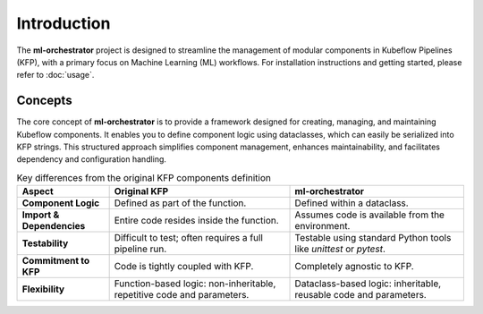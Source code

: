 .. _introduction:

Introduction
============

The **ml-orchestrator** project is designed to streamline the management of modular components in Kubeflow Pipelines (KFP),
with a primary focus on Machine Learning (ML) workflows. For installation instructions and getting started, please refer to :doc:`usage`.

Concepts
--------

The core concept of **ml-orchestrator** is to provide a framework designed for creating, managing, and maintaining Kubeflow components.
It enables you to define component logic using dataclasses, which can easily be serialized into KFP strings.
This structured approach simplifies component management, enhances maintainability, and facilitates dependency and configuration handling.

.. list-table:: Key differences from the original KFP components definition
   :header-rows: 1

   * - Aspect
     - Original KFP
     - **ml-orchestrator**
   * - **Component Logic**
     - Defined as part of the function.
     - Defined within a dataclass.
   * - **Import & Dependencies**
     - Entire code resides inside the function.
     - Assumes code is available from the environment.
   * - **Testability**
     - Difficult to test; often requires a full pipeline run.
     - Testable using standard Python tools like `unittest` or `pytest`.
   * - **Commitment to KFP**
     - Code is tightly coupled with KFP.
     - Completely agnostic to KFP.
   * - **Flexibility**
     - Function-based logic: non-inheritable, repetitive code and parameters.
     - Dataclass-based logic: inheritable, reusable code and parameters.
